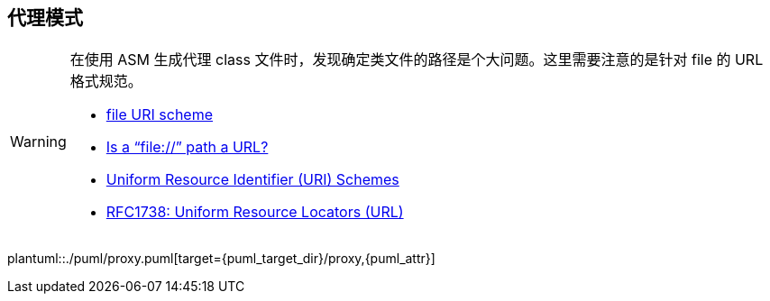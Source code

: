 [[proxy]]
== 代理模式

[WARNING]
====
在使用 ASM 生成代理 class 文件时，发现确定类文件的路径是个大问题。这里需要注意的是针对 file 的 URL 格式规范。

* https://en.wikipedia.org/wiki/File_URI_scheme[file URI scheme]
* http://stackoverflow.com/questions/13869526/is-a-file-path-a-url[Is a “file://” path a URL?]
* http://www.iana.org/assignments/uri-schemes/uri-schemes.xhtml[Uniform Resource Identifier (URI) Schemes]
* http://www.rfc-editor.org/rfc/rfc1738.txt[RFC1738: Uniform Resource Locators (URL)]
====

plantuml::./puml/proxy.puml[target={puml_target_dir}/proxy,{puml_attr}]
